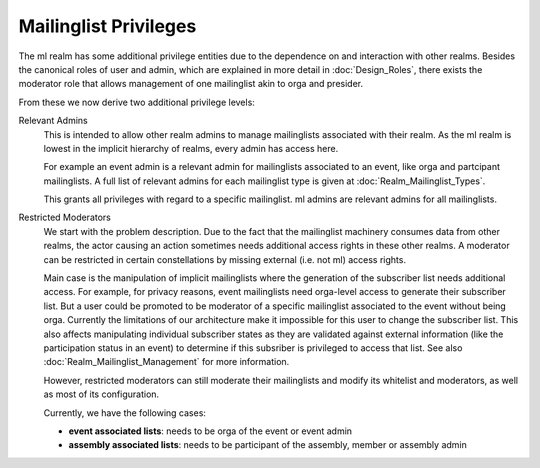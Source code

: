 Mailinglist Privileges
======================

The ml realm has some additional privilege entities due to the dependence on
and interaction with other realms. Besides the canonical roles of user and
admin, which are explained in more detail in :doc:`Design_Roles`, there
exists the moderator role that allows management of one
mailinglist akin to orga and presider.

From these we now derive two additional privilege levels:

Relevant Admins
    This is intended to allow other realm admins to manage
    mailinglists associated with their realm. As the ml realm is lowest in
    the implicit hierarchy of realms, every admin has access here.

    For example an event admin is a relevant admin for mailinglists
    associated to an event, like orga and partcipant mailinglists. A full list
    of relevant admins for each mailinglist type is given at
    :doc:`Realm_Mailinglist_Types`.

    This grants all privileges with regard to a specific mailinglist. ml
    admins are relevant admins for all mailinglists.

Restricted Moderators
    We start with the problem description. Due to the
    fact that the mailinglist machinery consumes data from other realms, the
    actor causing an action sometimes needs additional access rights in these
    other realms. A moderator can be restricted in certain constellations by
    missing external (i.e. not ml) access rights.

    Main case is the manipulation of implicit mailinglists where the
    generation of the subscriber list needs additional access. For example,
    for privacy reasons, event mailinglists need orga-level access to generate
    their subscriber list. But a user could be promoted to be moderator of a
    specific mailinglist associated to the event without being orga. Currently
    the limitations of our architecture make it impossible for this
    user to change the subscriber list. This also affects manipulating
    individual subscriber states as they are validated against external
    information (like the participation status in an event) to determine if
    this subsriber is privileged to access that list. See also
    :doc:`Realm_Mailinglist_Management` for more information.

    However, restricted moderators can still moderate their mailinglists and
    modify its whitelist and moderators, as well as most of its configuration.

    Currently, we have the following cases:

    * **event associated lists**: needs to be orga of the event or event admin
    * **assembly associated lists**: needs to be participant of the assembly,
      member or assembly admin
